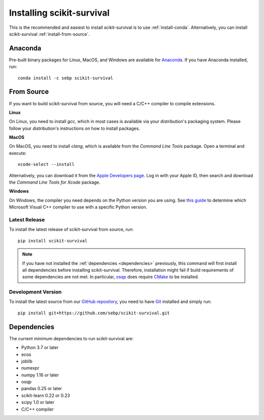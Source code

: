 Installing scikit-survival
==========================

This is the recommended and easiest to install scikit-survival is to use
:ref:`install-conda`.
Alternatively, you can install scikit-survival :ref:`install-from-source`.

.. _install-conda:

Anaconda
--------

Pre-built binary packages for Linux, MacOS, and Windows are available
for `Anaconda <https://www.anaconda.com/distribution/>`_.
If you have Anaconda installed, run::

  conda install -c sebp scikit-survival


.. _install-from-source:

From Source
-----------

If you want to build scikit-survival from source, you
will need a C/C++ compiler to compile extensions.

**Linux**

On Linux, you need to install *gcc*, which in most cases is available
via your distribution's packaging system.
Please follow your distribution's instructions on how to install packages.

**MacOS**

On MacOS, you need to install *clang*, which is available from
the *Command Line Tools* package. Open a terminal and execute::

  xcode-select --install

Alternatively, you can download it from the
`Apple Developers page <https://developer.apple.com/downloads/index.action>`_.
Log in with your Apple ID, then search and download the
*Command Line Tools for Xcode* package.

**Windows**

On Windows, the compiler you need depends on the Python version
you are using. See `this guide <https://wiki.python.org/moin/WindowsCompilers>`_
to determine which Microsoft Visual C++ compiler to use with a specific Python version.


Latest Release
^^^^^^^^^^^^^^

To install the latest release of scikit-survival from source, run::

  pip install scikit-survival


.. note::

    If you have not installed the :ref:`dependencies <dependencies>` previously, this command
    will first install all dependencies before installing scikit-survival.
    Therefore, installation might fail if build requirements of some dependencies
    are not met. In particular, `osqp <https://github.com/oxfordcontrol/osqp-python>`_
    does require `CMake <https://cmake.org/>`_ to be installed.

Development Version
^^^^^^^^^^^^^^^^^^^

To install the latest source from our `GitHub repository <https://github.com/sebp/scikit-survival/>`_,
you need to have `Git <https://git-scm.com/>`_ installed and
simply run::

  pip install git+https://github.com/sebp/scikit-survival.git



.. _dependencies:

Dependencies
------------

The current minimum dependencies to run scikit-survival are:

- Python 3.7 or later
- ecos
- joblib
- numexpr
- numpy 1.16 or later
- osqp
- pandas 0.25 or later
- scikit-learn 0.22 or 0.23
- scipy 1.0 or later
- C/C++ compiler